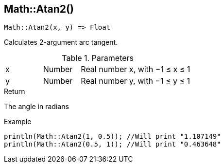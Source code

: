 [.nxsl-function]
[[func-math-atan2]]
== Math::Atan2()

[source,c]
----
Math::Atan2(x, y) => Float
----

Calculates 2-argument arc tangent.

.Parameters
[cols="1,1,3" grid="none", frame="none"]
|===
|x|Number|Real number x, with −1 ≤ x ≤ 1
|y|Number|Real number y, with −1 ≤ y ≤ 1
|===

.Return

The angle in radians

.Example
[source,c]
----
println(Math::Atan2(1, 0.5)); //Will print "1.107149"
println(Math::Atan2(0.5, 1)); //Will print "0.463648"
----

